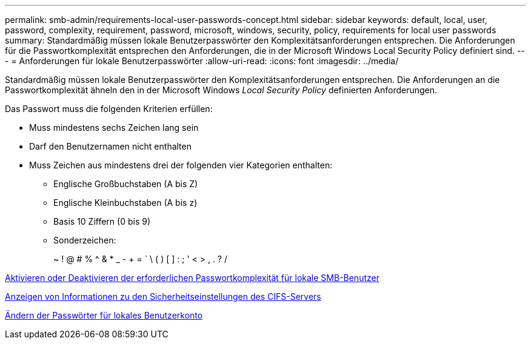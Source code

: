 ---
permalink: smb-admin/requirements-local-user-passwords-concept.html 
sidebar: sidebar 
keywords: default, local, user, password, complexity, requirement, password, microsoft, windows, security, policy, requirements for local user passwords 
summary: Standardmäßig müssen lokale Benutzerpasswörter den Komplexitätsanforderungen entsprechen. Die Anforderungen für die Passwortkomplexität entsprechen den Anforderungen, die in der Microsoft Windows Local Security Policy definiert sind. 
---
= Anforderungen für lokale Benutzerpasswörter
:allow-uri-read: 
:icons: font
:imagesdir: ../media/


[role="lead"]
Standardmäßig müssen lokale Benutzerpasswörter den Komplexitätsanforderungen entsprechen. Die Anforderungen an die Passwortkomplexität ähneln den in der Microsoft Windows _Local Security Policy_ definierten Anforderungen.

Das Passwort muss die folgenden Kriterien erfüllen:

* Muss mindestens sechs Zeichen lang sein
* Darf den Benutzernamen nicht enthalten
* Muss Zeichen aus mindestens drei der folgenden vier Kategorien enthalten:
+
** Englische Großbuchstaben (A bis Z)
** Englische Kleinbuchstaben (A bis z)
** Basis 10 Ziffern (0 bis 9)
** Sonderzeichen:
+
~ ! @ # % {Caret} & * _ - + = ` \ ( ) [ ] : ; ' < > , . ? /





xref:enable-disable-password-complexity-local-users-task.adoc[Aktivieren oder Deaktivieren der erforderlichen Passwortkomplexität für lokale SMB-Benutzer]

xref:display-server-security-settings-task.adoc[Anzeigen von Informationen zu den Sicherheitseinstellungen des CIFS-Servers]

xref:change-local-user-account-passwords-task.adoc[Ändern der Passwörter für lokales Benutzerkonto]
